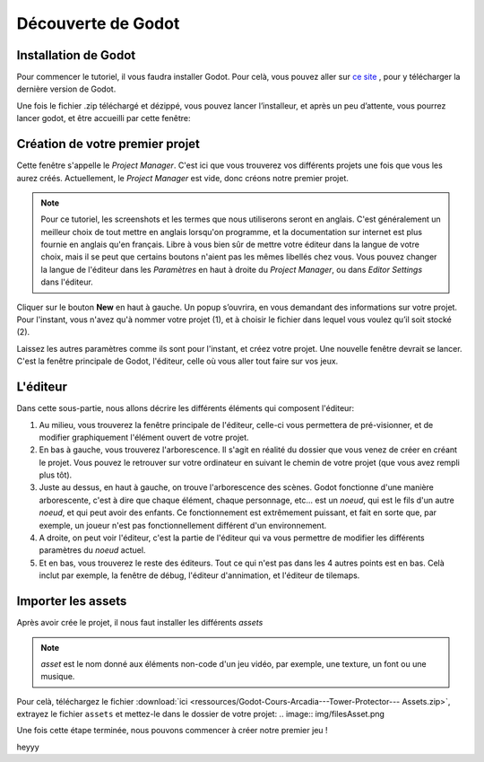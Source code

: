Découverte de Godot
=========

Installation de Godot
------------

Pour commencer le tutoriel, il vous faudra installer Godot. Pour celà, vous pouvez aller sur `ce site <https://godotengine.org/download/>`_ , pour y télécharger la dernière version de Godot.


Une fois le fichier .zip téléchargé et dézippé, vous pouvez lancer l’installeur, et après un peu d’attente, vous pourrez lancer godot, et être accueilli par cette fenêtre:


.. image:: img/projectmanager.png


Création de votre premier projet
------------

Cette fenêtre s'appelle le `Project Manager`. C'est ici que vous trouverez vos différents projets une fois que vous les aurez créés.
Actuellement, le `Project Manager` est vide, donc créons notre premier projet.

.. note::
   Pour ce tutoriel, les screenshots et les termes que nous utiliserons seront en anglais.
   C'est généralement un meilleur choix de tout mettre en anglais lorsqu'on programme, et la documentation sur internet est plus fournie en anglais qu'en français.
   Libre à vous bien sûr de mettre votre éditeur dans la langue de votre choix, mais il se peut que certains boutons n'aient pas les mêmes libellés chez vous.
   Vous pouvez changer la langue de l'éditeur dans les `Paramètres` en haut à droite du `Project Manager`, ou dans `Editor Settings` dans l'éditeur.

Cliquer sur le bouton **New** en haut à gauche.
Un popup s’ouvrira, en vous demandant des informations sur votre projet. Pour l'instant, vous n'avez qu'à nommer votre projet (1), et à choisir le fichier dans lequel vous voulez qu’il soit stocké (2).

.. image:: img/newproject.png

Laissez les autres paramètres comme ils sont pour l'instant, et créez votre projet. Une nouvelle fenêtre devrait se lancer.
C'est la fenêtre principale de Godot, l'éditeur, celle où vous aller tout faire sur vos jeux.

L'éditeur
------------

Dans cette sous-partie, nous allons décrire les différents éléments qui composent l'éditeur:

.. image:: img/editor.png

1. Au milieu, vous trouverez la fenêtre principale de l'éditeur, celle-ci vous permettera de pré-visionner, et de modifier graphiquement l'élément ouvert de votre projet.
2. En bas à gauche, vous trouverez l'arborescence. Il s'agit en réalité du dossier que vous venez de créer en créant le projet. Vous pouvez le retrouver sur votre ordinateur en suivant le chemin de votre projet (que vous avez rempli plus tôt).
3. Juste au dessus, en haut à gauche, on trouve l'arborescence des scènes. Godot fonctionne d'une manière arborescente, c'est à dire que chaque élément, chaque personnage, etc... est un `noeud`, qui est le fils d'un autre `noeud`, et qui peut avoir des enfants. Ce fonctionnement est extrêmement puissant, et fait en sorte que, par exemple, un joueur n'est pas fonctionnellement différent d'un environnement.
4. A droite, on peut voir l'éditeur, c'est la partie de l'éditeur qui va vous permettre de modifier les différents paramètres du `noeud` actuel.
5. Et en bas, vous trouverez le reste des éditeurs. Tout ce qui n'est pas dans les 4 autres points est en bas. Celà inclut par exemple, la fenêtre de débug, l'éditeur d'annimation, et l'éditeur de tilemaps.


Importer les assets
--------------

Après avoir crée le projet, il nous faut installer les différents `assets`

.. note::
   `asset` est le nom donné aux éléments non-code d'un jeu vidéo, par exemple, une texture, un font ou une musique.

Pour celà, téléchargez le fichier :download:`ici <ressources/Godot-Cours-Arcadia---Tower-Protector--- Assets.zip>`, extrayez le fichier ``assets`` et mettez-le dans le dossier de votre projet:
.. image:: img/filesAsset.png

Une fois cette étape terminée, nous pouvons commencer à créer notre premier jeu !


heyyy